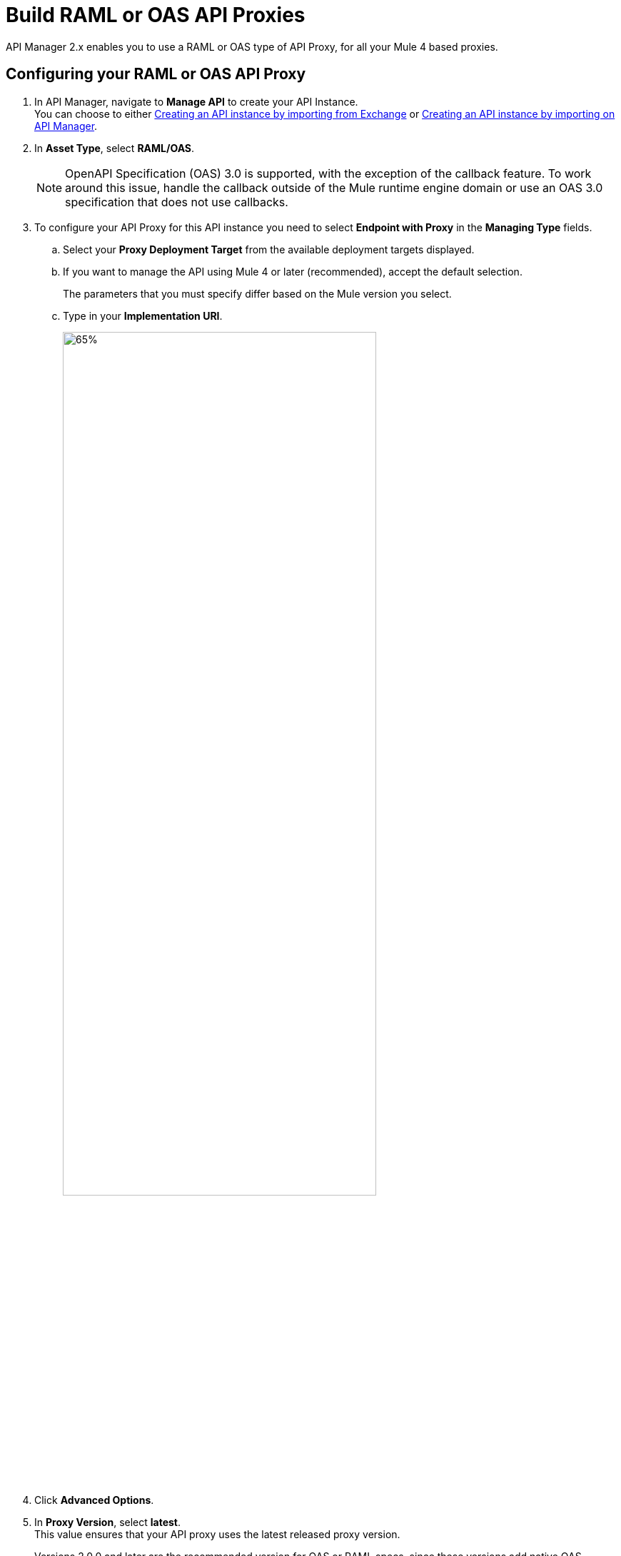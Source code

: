 = Build RAML or OAS API Proxies

API Manager 2.x enables you to use a RAML or OAS type of API Proxy, for all your Mule 4 based proxies.

== Configuring your RAML or OAS API Proxy

. In API Manager, navigate to *Manage API* to create your API Instance. +
You can choose to either xref:manage-exchange-api-task.adoc[Creating an API instance by importing from Exchange] or xref:manage-exchange-api-task.adoc[Creating an API instance by importing on API Manager].
. In *Asset Type*, select *RAML/OAS*.
+
NOTE: OpenAPI Specification (OAS) 3.0 is supported, with the exception of the callback feature. To work around this issue, handle the callback outside of the Mule runtime engine domain or use an OAS 3.0 specification that does not use callbacks.
+
. To configure your API Proxy for this API instance you need to select *Endpoint with Proxy* in the *Managing Type* fields.
.. Select your *Proxy Deployment Target*  from the available deployment targets displayed.
.. If you want to manage the API using Mule 4 or later (recommended), accept the default selection.
+
The parameters that you must specify differ based on the Mule version you select. 
.. Type in your *Implementation URI*.
+
image::proxy-deploy-raml-oas-proxy-85634.png[65%,75%]
. Click *Advanced Options*.
. In *Proxy Version*, select *latest*. +
This value ensures that your API proxy uses the latest released proxy version.
+
Versions 2.0.0 and later are the recommended version for OAS or RAML specs, since these versions add native OAS support. +
If you upload an OAS API specification to an API proxy version 1.0 or earlier, your API specification will be translated to RAML.
. Select your *Scheme* and *Port* number for your API proxy. +
Optionally, you can set up an *API Instance label* and a *Response Timeout*.
+
image::proxy-deploy-raml-oas-proxy-af2f8.png[55%,65%]
. Click *Save*.

== See Also

* xref:proxy-advantages.adoc[Reviewing API Proxy Benefits and Impacts]
* xref:mule-runtime::build-an-https-service.adoc[Build an HTTPS Service] 
* xref:proxy-latest-concept.adoc[Deploying an API Proxy]
